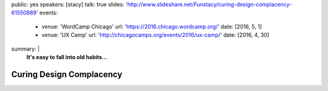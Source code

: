 public: yes
speakers: [stacy]
talk: true
slides: 'http://www.slideshare.net/Funstacy/curing-design-complacency-61550889'
events:
  - venue: 'WordCamp Chicago'
    url: 'https://2016.chicago.wordcamp.org/'
    date: [2016, 5, 1]
  - venue: 'UX Camp'
    url: 'http://chicagocamps.org/events/2016/ux-camp/'
    date: [2016, 4, 30]
summary: |
  **It's easy to fall into old habits…**


Curing Design Complacency
=========================
